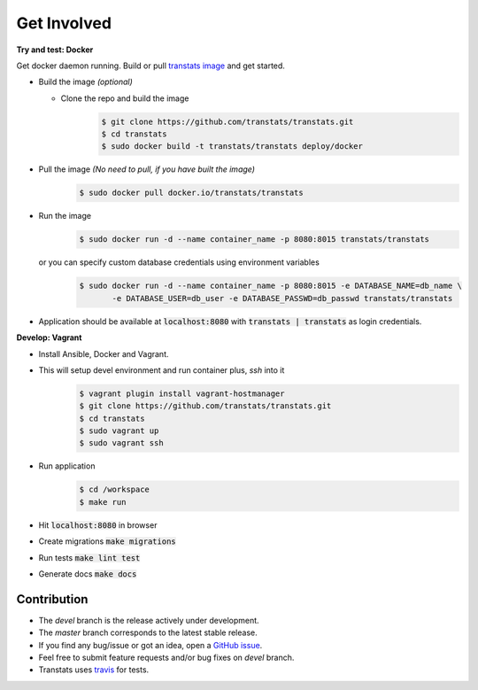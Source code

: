 Get Involved
============

**Try and test: Docker**

Get docker daemon running. Build or pull `transtats image <https://hub.docker.com/r/transtats/transtats>`_  and get started.

- Build the image *(optional)*

  - Clone the repo and build the image
     .. code-block:: bash

        $ git clone https://github.com/transtats/transtats.git
        $ cd transtats
        $ sudo docker build -t transtats/transtats deploy/docker

- Pull the image *(No need to pull, if you have built the image)*
    .. code-block:: bash

        $ sudo docker pull docker.io/transtats/transtats

- Run the image
    .. code-block:: bash

        $ sudo docker run -d --name container_name -p 8080:8015 transtats/transtats

  or you can specify custom database credentials using environment variables
    .. code-block:: bash

        $ sudo docker run -d --name container_name -p 8080:8015 -e DATABASE_NAME=db_name \
               -e DATABASE_USER=db_user -e DATABASE_PASSWD=db_passwd transtats/transtats

- Application should be available at :code:`localhost:8080` with :code:`transtats | transtats` as login credentials.


**Develop: Vagrant**

- Install Ansible, Docker and Vagrant.

- This will setup devel environment and run container plus, `ssh` into it
    .. code-block:: bash

        $ vagrant plugin install vagrant-hostmanager
        $ git clone https://github.com/transtats/transtats.git
        $ cd transtats
        $ sudo vagrant up
        $ sudo vagrant ssh

- Run application
    .. code-block:: bash

        $ cd /workspace
        $ make run

- Hit :code:`localhost:8080` in browser

- Create migrations :code:`make migrations`

- Run tests :code:`make lint test`

- Generate docs :code:`make docs`


Contribution
------------

* The *devel* branch is the release actively under development.
* The *master* branch corresponds to the latest stable release.
* If you find any bug/issue or got an idea, open a `GitHub issue <https://github.com/transtats/transtats/issues/new>`_.
* Feel free to submit feature requests and/or bug fixes on *devel* branch.
* Transtats uses `travis <https://travis-ci.org/transtats/transtats>`_ for tests.
